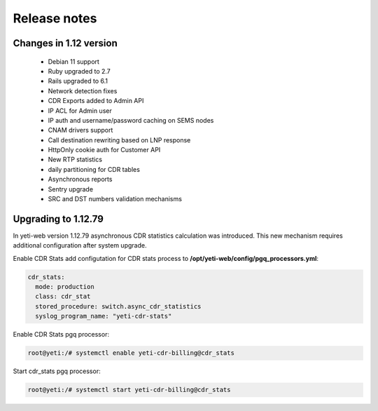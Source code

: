 .. :maxdepth: 2

=============
Release notes
=============


Changes in 1.12 version
~~~~~~~~~~~~~~~~~~~~~~~
    * Debian 11 support    
    * Ruby upgraded to 2.7
    * Rails upgraded to 6.1
    * Network detection fixes
    * CDR Exports added to Admin API
    * IP ACL for Admin user
    * IP auth and username/password caching on SEMS nodes
    * CNAM drivers support
    * Call destination rewriting based on LNP response
    * HttpOnly cookie auth for Customer API
    * New RTP statistics
    * daily partitioning for CDR tables
    * Asynchronous reports
    * Sentry upgrade
    * SRC and DST numbers validation mechanisms
    


Upgrading to 1.12.79
~~~~~~~~~~~~~~~~~~~~

In yeti-web version 1.12.79 asynchronous CDR statistics calculation was introduced. This new mechanism requires additional configuration after system upgrade.

Enable CDR Stats add configutation for CDR stats process to **/opt/yeti-web/config/pgq_processors.yml**:

.. code-block:: yaml

	cdr_stats:
	  mode: production
	  class: cdr_stat
	  stored_procedure: switch.async_cdr_statistics
	  syslog_program_name: "yeti-cdr-stats"
	

Enable CDR Stats pgq processor:

.. code-block:: console

        root@yeti:/# systemctl enable yeti-cdr-billing@cdr_stats


Start cdr_stats pgq processor:

.. code-block:: console

        root@yeti:/# systemctl start yeti-cdr-billing@cdr_stats

